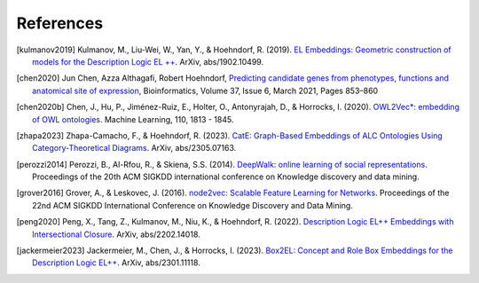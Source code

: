 References
================

.. [kulmanov2019] Kulmanov, M., Liu-Wei, W., Yan, Y., & Hoehndorf, R. (2019). `EL Embeddings: Geometric construction of models for the Description Logic EL ++ <https://arxiv.org/abs/1902.10499>`_. ArXiv, abs/1902.10499.

.. [chen2020] Jun Chen, Azza Althagafi, Robert Hoehndorf, `Predicting candidate genes from phenotypes, functions and anatomical site of expression <https://doi.org/10.1093/bioinformatics/btaa879>`_, Bioinformatics, Volume 37, Issue 6, March 2021, Pages 853–860

.. [chen2020b] Chen, J., Hu, P., Jiménez-Ruiz, E., Holter, O., Antonyrajah, D., & Horrocks, I. (2020). `OWL2Vec*: embedding of OWL ontologies <https://arxiv.org/abs/2009.14654>`_. Machine Learning, 110, 1813 - 1845.
	      
.. [zhapa2023] Zhapa-Camacho, F., & Hoehndorf, R. (2023). `CatE: Graph-Based Embeddings of ALC Ontologies Using Category-Theoretical Diagrams <https://arxiv.org/abs/2305.07163>`_. ArXiv, abs/2305.07163.

.. [perozzi2014] Perozzi, B., Al-Rfou, R., & Skiena, S.S. (2014). `DeepWalk: online learning of social representations <https://arxiv.org/abs/1403.6652>`_. Proceedings of the 20th ACM SIGKDD international conference on Knowledge discovery and data mining.

.. [grover2016] Grover, A., & Leskovec, J. (2016). `node2vec: Scalable Feature Learning for Networks <https://arxiv.org/abs/1607.00653>`_. Proceedings of the 22nd ACM SIGKDD International Conference on Knowledge Discovery and Data Mining.

.. [peng2020] Peng, X., Tang, Z., Kulmanov, M., Niu, K., & Hoehndorf, R. (2022). `Description Logic EL++ Embeddings with Intersectional Closure <https://arxiv.org/abs/2202.14018>`_. ArXiv, abs/2202.14018.

.. [jackermeier2023] Jackermeier, M., Chen, J., & Horrocks, I. (2023). `Box2EL: Concept and Role Box Embeddings for the Description Logic EL++ <https://arxiv.org/abs/2301.11118>`_. ArXiv, abs/2301.11118.
